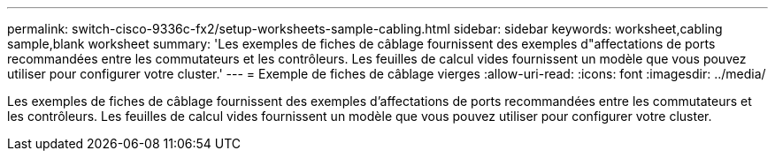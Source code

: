 ---
permalink: switch-cisco-9336c-fx2/setup-worksheets-sample-cabling.html 
sidebar: sidebar 
keywords: worksheet,cabling sample,blank worksheet 
summary: 'Les exemples de fiches de câblage fournissent des exemples d"affectations de ports recommandées entre les commutateurs et les contrôleurs. Les feuilles de calcul vides fournissent un modèle que vous pouvez utiliser pour configurer votre cluster.' 
---
= Exemple de fiches de câblage vierges
:allow-uri-read: 
:icons: font
:imagesdir: ../media/


[role="lead"]
Les exemples de fiches de câblage fournissent des exemples d'affectations de ports recommandées entre les commutateurs et les contrôleurs. Les feuilles de calcul vides fournissent un modèle que vous pouvez utiliser pour configurer votre cluster.
